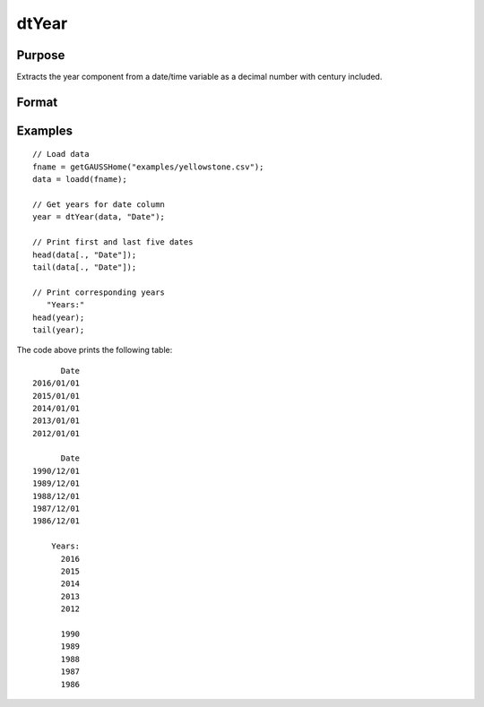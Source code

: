 
dtYear
==============================================

Purpose
----------------

Extracts the year component from a date/time variable as a decimal number with century included.

Format
----------------
.. function:: year = dtYear(X [, column])

    :param X: Data with metadata.
    :type X: TxK dataframe

    :param columns: Optional, name or index of the date variable in *X* to get years from.  Default = first column.
    :type columns: Scalar or string

    :return year: The numeric year of the dates in the column specified by *column*.
    :rtype months: Tx1 vector
    

Examples
----------------

::

  // Load data
  fname = getGAUSSHome("examples/yellowstone.csv");
  data = loadd(fname);

  // Get years for date column
  year = dtYear(data, "Date");
  
  // Print first and last five dates
  head(data[., "Date"]);
  tail(data[., "Date"]);
  
  // Print corresponding years
     "Years:"
  head(year);
  tail(year);

The code above prints the following table:

::

            Date 
      2016/01/01 
      2015/01/01 
      2014/01/01 
      2013/01/01 
      2012/01/01
      
            Date 
      1990/12/01 
      1989/12/01 
      1988/12/01 
      1987/12/01 
      1986/12/01 
      
          Years:
            2016   
            2015 
            2014 
            2013 
            2012 

            1990 
            1989 
            1988 
            1987 
            1986 

.. seealso:: Functions :func:`dtDayofWeek`, :func:`dtDayofMonth`, :func:`dtDayofYear`, :func:`dtQuarter`, :func:`dtYear`

